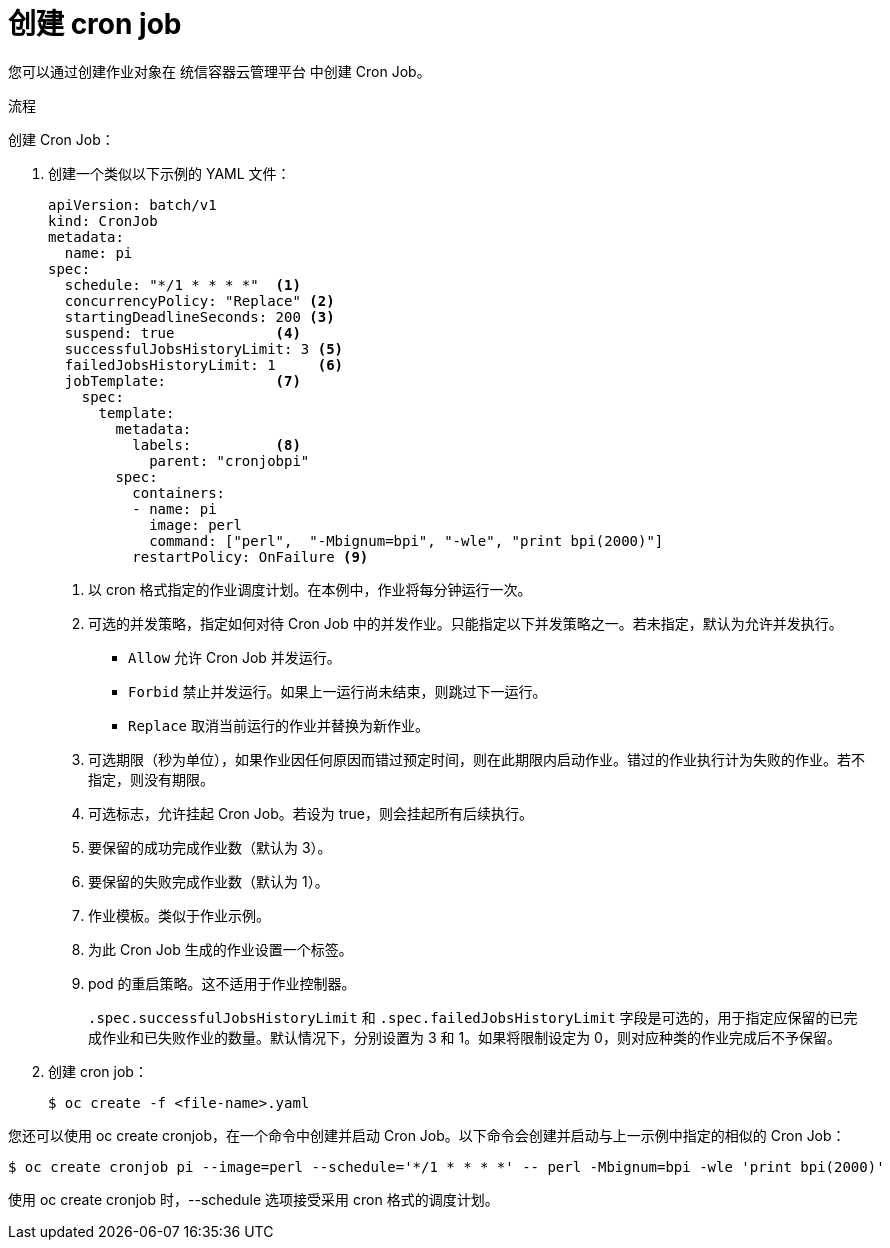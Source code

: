 // Module included in the following assemblies:
//
// * nodes/nodes-nodes-jobs.adoc

:_content-type: PROCEDURE
[id="nodes-nodes-jobs-creating-cron_{context}"]
= 创建 cron job

您可以通过创建作业对象在 统信容器云管理平台 中创建 Cron Job。

.流程

创建 Cron Job：

. 创建一个类似以下示例的 YAML 文件：
+
[source,yaml]
----
apiVersion: batch/v1
kind: CronJob
metadata:
  name: pi
spec:
  schedule: "*/1 * * * *"  <1>
  concurrencyPolicy: "Replace" <2>
  startingDeadlineSeconds: 200 <3>
  suspend: true            <4>
  successfulJobsHistoryLimit: 3 <5>
  failedJobsHistoryLimit: 1     <6>
  jobTemplate:             <7>
    spec:
      template:
        metadata:
          labels:          <8>
            parent: "cronjobpi"
        spec:
          containers:
          - name: pi
            image: perl
            command: ["perl",  "-Mbignum=bpi", "-wle", "print bpi(2000)"]
          restartPolicy: OnFailure <9>
----
+
<1> 以 cron 格式指定的作业调度计划。在本例中，作业将每分钟运行一次。
<2> 可选的并发策略，指定如何对待 Cron Job 中的并发作业。只能指定以下并发策略之一。若未指定，默认为允许并发执行。
* `Allow` 允许 Cron Job 并发运行。
* `Forbid` 禁止并发运行。如果上一运行尚未结束，则跳过下一运行。
* `Replace` 取消当前运行的作业并替换为新作业。
<3> 可选期限（秒为单位），如果作业因任何原因而错过预定时间，则在此期限内启动作业。错过的作业执行计为失败的作业。若不指定，则没有期限。
<4> 可选标志，允许挂起 Cron Job。若设为 true，则会挂起所有后续执行。
<5> 要保留的成功完成作业数（默认为 3）。
<6> 要保留的失败完成作业数（默认为 1）。
<7> 作业模板。类似于作业示例。
<8> 为此 Cron Job 生成的作业设置一个标签。
<9> pod 的重启策略。这不适用于作业控制器。
+
[注意]
====
`.spec.successfulJobsHistoryLimit` 和 `.spec.failedJobsHistoryLimit` 字段是可选的，用于指定应保留的已完成作业和已失败作业的数量。默认情况下，分别设置为 3 和 1。如果将限制设定为 0，则对应种类的作业完成后不予保留。
====

. 创建 cron job：
+
[source,terminal]
----
$ oc create -f <file-name>.yaml
----

[注意]
====
您还可以使用 oc create cronjob，在一个命令中创建并启动 Cron Job。以下命令会创建并启动与上一示例中指定的相似的 Cron Job：

[source,terminal]
----
$ oc create cronjob pi --image=perl --schedule='*/1 * * * *' -- perl -Mbignum=bpi -wle 'print bpi(2000)'
----

使用 oc create cronjob 时，--schedule 选项接受采用 cron 格式的调度计划。
====
